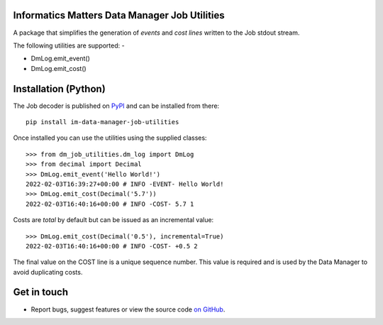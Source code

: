Informatics Matters Data Manager Job Utilities
==============================================

.. image:: https://badge.fury.io/py/im-data-manager-job-utilities.svg
   :target: https://badge.fury.io/py/im-data-manager-job-utilities
   :alt: PyPI package (latest)

A package that simplifies the generation of *events* and *cost lines*
written to the Job stdout stream.

The following utilities are supported: -

- DmLog.emit_event()
- DmLog.emit_cost()

Installation (Python)
=====================

The Job decoder is published on `PyPI`_ and can be installed from
there::

    pip install im-data-manager-job-utilities

Once installed you can use the utilities using the supplied classes::

    >>> from dm_job_utilities.dm_log import DmLog
    >>> from decimal import Decimal
    >>> DmLog.emit_event('Hello World!')
    2022-02-03T16:39:27+00:00 # INFO -EVENT- Hello World!
    >>> DmLog.emit_cost(Decimal('5.7'))
    2022-02-03T16:40:16+00:00 # INFO -COST- 5.7 1


Costs are *total* by default but can be issued as an incremental value::

    >>> DmLog.emit_cost(Decimal('0.5'), incremental=True)
    2022-02-03T16:40:16+00:00 # INFO -COST- +0.5 2


The final value on the COST line is a unique sequence number. This value
is required and is used by the Data Manager to avoid duplicating costs.

.. _PyPI: https://pypi.org/project/im-data-manager-job-utilities

Get in touch
============

- Report bugs, suggest features or view the source code `on GitHub`_.

.. _on GitHub: https://github.com/informaticsmatters/data-manager-job-utilities
